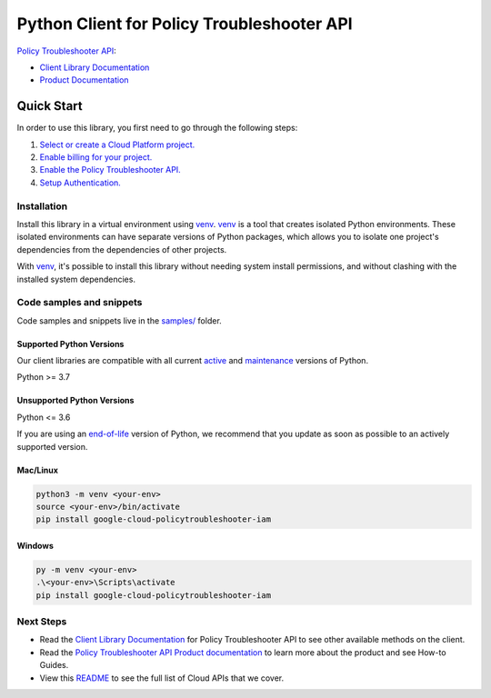Python Client for Policy Troubleshooter API
===========================================

|preview| |pypi| |versions|

`Policy Troubleshooter API`_: 

- `Client Library Documentation`_
- `Product Documentation`_

.. |preview| image:: https://img.shields.io/badge/support-preview-orange.svg
   :target: https://github.com/googleapis/google-cloud-python/blob/main/README.rst#stability-levels
.. |pypi| image:: https://img.shields.io/pypi/v/google-cloud-policytroubleshooter-iam.svg
   :target: https://pypi.org/project/google-cloud-policytroubleshooter-iam/
.. |versions| image:: https://img.shields.io/pypi/pyversions/google-cloud-policytroubleshooter-iam.svg
   :target: https://pypi.org/project/google-cloud-policytroubleshooter-iam/
.. _Policy Troubleshooter API: https://cloud.google.com/policy-intelligence/docs/troubleshoot-access
.. _Client Library Documentation: https://cloud.google.com/python/docs/reference/policytroubleshooter-iam/latest
.. _Product Documentation:  https://cloud.google.com/policy-intelligence/docs/troubleshoot-access

Quick Start
-----------

In order to use this library, you first need to go through the following steps:

1. `Select or create a Cloud Platform project.`_
2. `Enable billing for your project.`_
3. `Enable the Policy Troubleshooter API.`_
4. `Setup Authentication.`_

.. _Select or create a Cloud Platform project.: https://console.cloud.google.com/project
.. _Enable billing for your project.: https://cloud.google.com/billing/docs/how-to/modify-project#enable_billing_for_a_project
.. _Enable the Policy Troubleshooter API.:  https://cloud.google.com/policy-intelligence/docs/troubleshoot-access
.. _Setup Authentication.: https://googleapis.dev/python/google-api-core/latest/auth.html

Installation
~~~~~~~~~~~~

Install this library in a virtual environment using `venv`_. `venv`_ is a tool that
creates isolated Python environments. These isolated environments can have separate
versions of Python packages, which allows you to isolate one project's dependencies
from the dependencies of other projects.

With `venv`_, it's possible to install this library without needing system
install permissions, and without clashing with the installed system
dependencies.

.. _`venv`: https://docs.python.org/3/library/venv.html


Code samples and snippets
~~~~~~~~~~~~~~~~~~~~~~~~~

Code samples and snippets live in the `samples/`_ folder.

.. _samples/: https://github.com/googleapis/google-cloud-python/tree/main/packages/google-cloud-policytroubleshooter-iam/samples


Supported Python Versions
^^^^^^^^^^^^^^^^^^^^^^^^^
Our client libraries are compatible with all current `active`_ and `maintenance`_ versions of
Python.

Python >= 3.7

.. _active: https://devguide.python.org/devcycle/#in-development-main-branch
.. _maintenance: https://devguide.python.org/devcycle/#maintenance-branches

Unsupported Python Versions
^^^^^^^^^^^^^^^^^^^^^^^^^^^
Python <= 3.6

If you are using an `end-of-life`_
version of Python, we recommend that you update as soon as possible to an actively supported version.

.. _end-of-life: https://devguide.python.org/devcycle/#end-of-life-branches

Mac/Linux
^^^^^^^^^

.. code-block:: console

    python3 -m venv <your-env>
    source <your-env>/bin/activate
    pip install google-cloud-policytroubleshooter-iam


Windows
^^^^^^^

.. code-block:: console

    py -m venv <your-env>
    .\<your-env>\Scripts\activate
    pip install google-cloud-policytroubleshooter-iam

Next Steps
~~~~~~~~~~

-  Read the `Client Library Documentation`_ for Policy Troubleshooter API
   to see other available methods on the client.
-  Read the `Policy Troubleshooter API Product documentation`_ to learn
   more about the product and see How-to Guides.
-  View this `README`_ to see the full list of Cloud
   APIs that we cover.

.. _Policy Troubleshooter API Product documentation:  https://cloud.google.com/policy-intelligence/docs/troubleshoot-access
.. _README: https://github.com/googleapis/google-cloud-python/blob/main/README.rst
